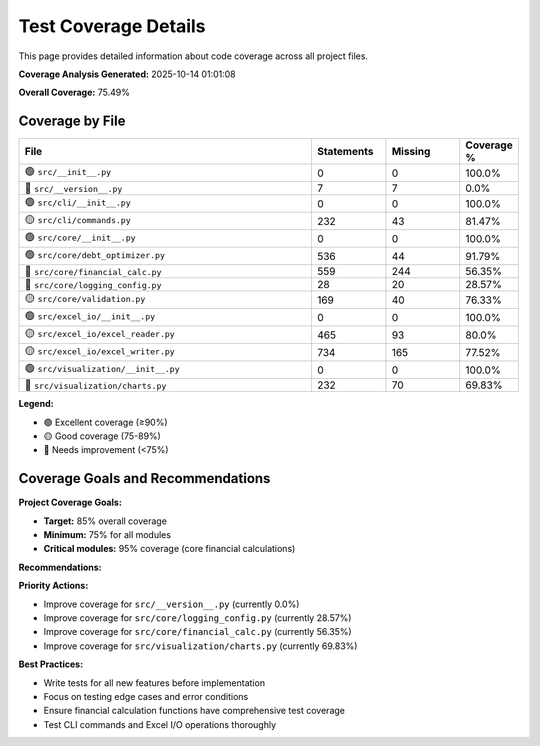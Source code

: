 Test Coverage Details
====================

This page provides detailed information about code coverage across all project files.

**Coverage Analysis Generated:** 2025-10-14 01:01:08

**Overall Coverage:** 75.49%

Coverage by File
---------------

.. list-table::
   :header-rows: 1
   :widths: 60 15 15 10

   * - File
     - Statements
     - Missing
     - Coverage %
   * - 🟢 ``src/__init__.py``
     - 0
     - 0
     - 100.0%
   * - 🔴 ``src/__version__.py``
     - 7
     - 7
     - 0.0%
   * - 🟢 ``src/cli/__init__.py``
     - 0
     - 0
     - 100.0%
   * - 🟡 ``src/cli/commands.py``
     - 232
     - 43
     - 81.47%
   * - 🟢 ``src/core/__init__.py``
     - 0
     - 0
     - 100.0%
   * - 🟢 ``src/core/debt_optimizer.py``
     - 536
     - 44
     - 91.79%
   * - 🔴 ``src/core/financial_calc.py``
     - 559
     - 244
     - 56.35%
   * - 🔴 ``src/core/logging_config.py``
     - 28
     - 20
     - 28.57%
   * - 🟡 ``src/core/validation.py``
     - 169
     - 40
     - 76.33%
   * - 🟢 ``src/excel_io/__init__.py``
     - 0
     - 0
     - 100.0%
   * - 🟡 ``src/excel_io/excel_reader.py``
     - 465
     - 93
     - 80.0%
   * - 🟡 ``src/excel_io/excel_writer.py``
     - 734
     - 165
     - 77.52%
   * - 🟢 ``src/visualization/__init__.py``
     - 0
     - 0
     - 100.0%
   * - 🔴 ``src/visualization/charts.py``
     - 232
     - 70
     - 69.83%

**Legend:**

* 🟢 Excellent coverage (≥90%)
* 🟡 Good coverage (75-89%)
* 🔴 Needs improvement (<75%)

Coverage Goals and Recommendations
---------------------------------

**Project Coverage Goals:**

* **Target:** 85% overall coverage
* **Minimum:** 75% for all modules
* **Critical modules:** 95% coverage (core financial calculations)

**Recommendations:**

**Priority Actions:**

* Improve coverage for ``src/__version__.py`` (currently 0.0%)
* Improve coverage for ``src/core/logging_config.py`` (currently 28.57%)
* Improve coverage for ``src/core/financial_calc.py`` (currently 56.35%)
* Improve coverage for ``src/visualization/charts.py`` (currently 69.83%)

**Best Practices:**

* Write tests for all new features before implementation
* Focus on testing edge cases and error conditions
* Ensure financial calculation functions have comprehensive test coverage
* Test CLI commands and Excel I/O operations thoroughly
